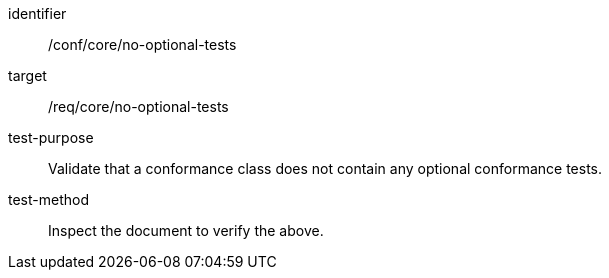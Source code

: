 [[ats_no-optional-tests]]
[abstract_test]
====
[%metadata]
identifier:: /conf/core/no-optional-tests
target:: /req/core/no-optional-tests
test-purpose:: Validate that a conformance class does not contain any optional conformance tests.
test-method:: Inspect the document to verify the above.
====